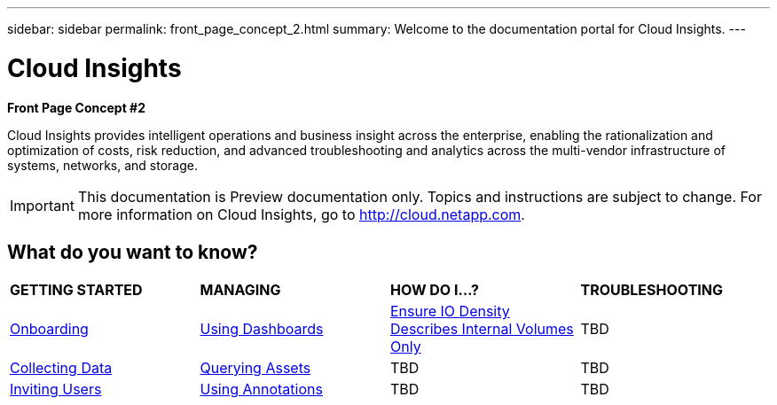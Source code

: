 ---
sidebar: sidebar
permalink: front_page_concept_2.html
summary: Welcome to the documentation portal for Cloud Insights.
---

= Cloud Insights

:toc: macro
:hardbreaks:
:toclevels: 2
:nofooter:
:icons: font
:linkattrs:
:imagesdir: ./media/
:keywords: OnCommand, Insight, documentation, help

[big blue]*Front Page Concept #2*

[.lead]
Cloud Insights provides intelligent operations and business insight across the enterprise, enabling the rationalization and optimization of costs, risk reduction, and advanced troubleshooting and analytics across the multi-vendor infrastructure of systems, networks, and storage. 

IMPORTANT: This documentation is Preview documentation only. Topics and instructions are subject to change. For more information on Cloud Insights, go to http://cloud.netapp.com.

== What do you want to know?

|===
| *GETTING STARTED* | *MANAGING* | *HOW DO I...?* | *TROUBLESHOOTING*
| link:task_cloud_insights_onboarding_1.html[Onboarding] | link:concept_dashboards_overview.html[Using Dashboards] | link:task_io_density_report_no_root.html[Ensure IO Density Describes Internal Volumes Only] | TBD
| link:task_getting_started_with_cloud_insights.html[Collecting Data] |  link:concept_querying_assets.html[Querying Assets] | TBD | TBD
| link:concept_user_roles.html[Inviting Users] | link:task_defining_annotations.html[Using Annotations] | TBD | TBD
|  |  |  |


